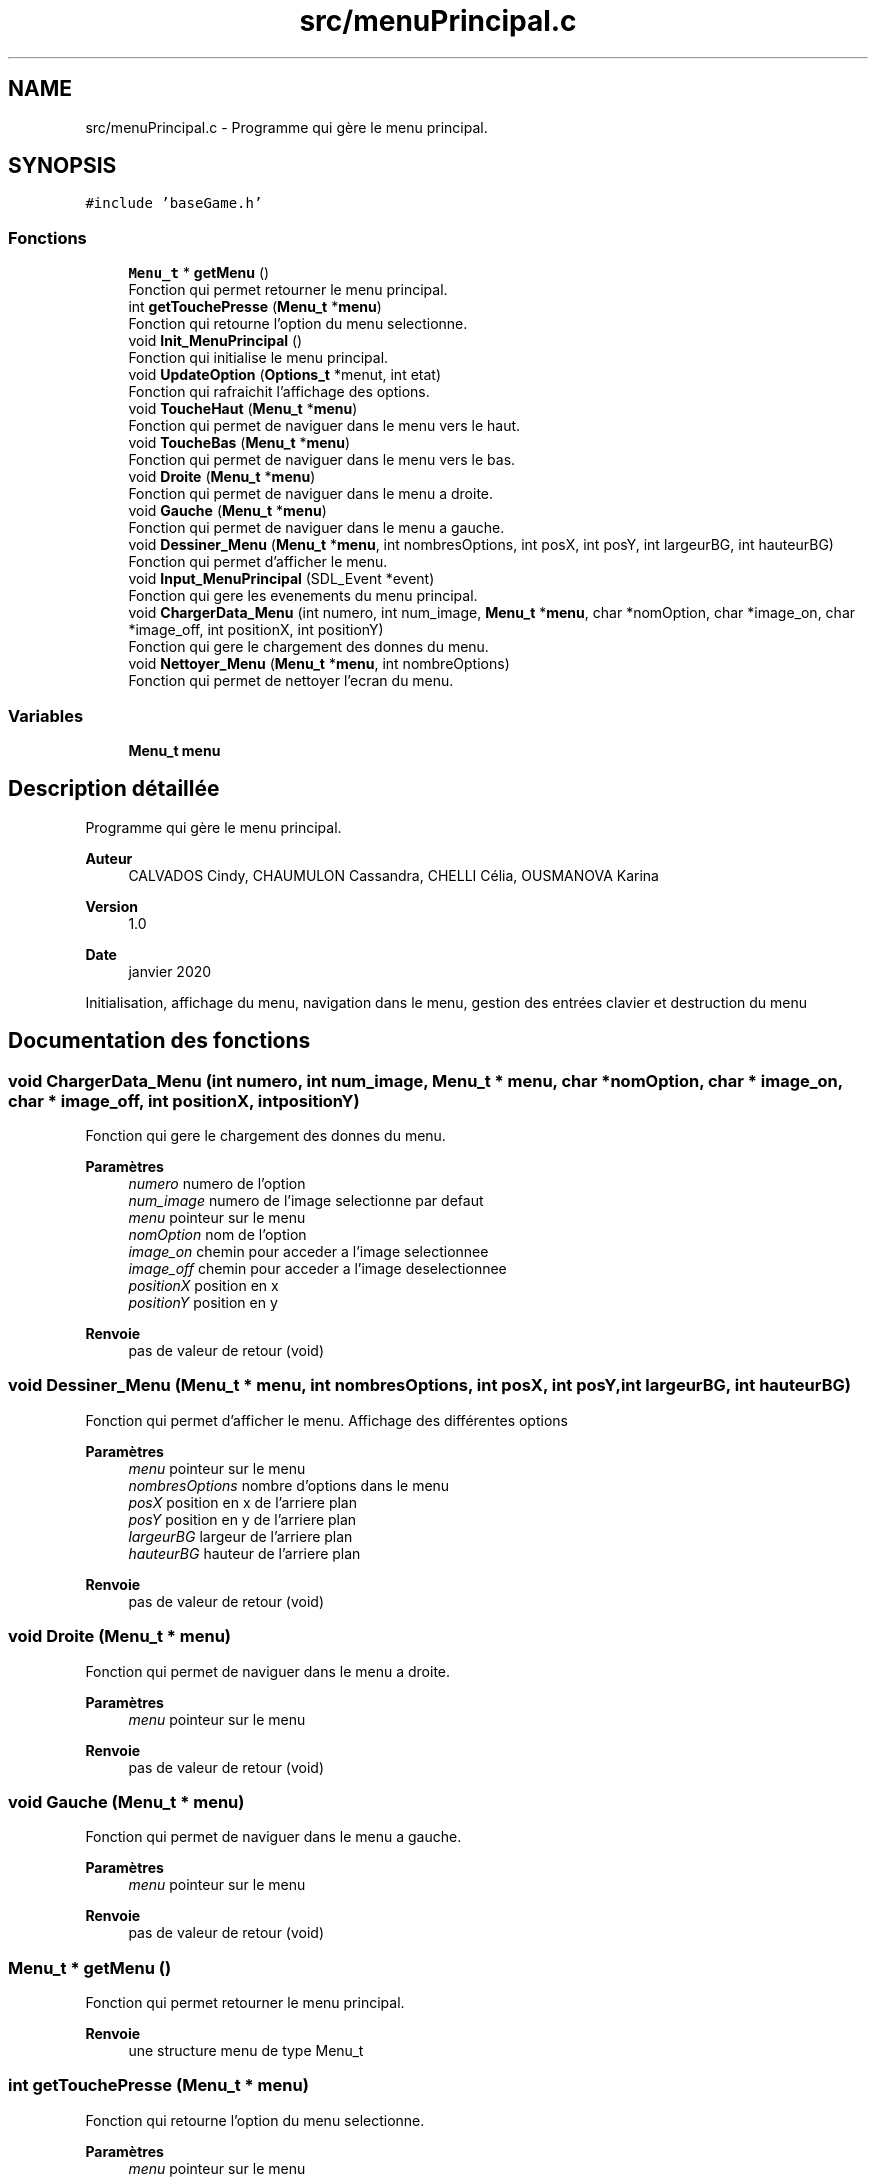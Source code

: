 .TH "src/menuPrincipal.c" 3 "Mercredi 25 Mars 2020" "Version 0.1" "Beauty Savior" \" -*- nroff -*-
.ad l
.nh
.SH NAME
src/menuPrincipal.c \- Programme qui gère le menu principal\&.  

.SH SYNOPSIS
.br
.PP
\fC#include 'baseGame\&.h'\fP
.br

.SS "Fonctions"

.in +1c
.ti -1c
.RI "\fBMenu_t\fP * \fBgetMenu\fP ()"
.br
.RI "Fonction qui permet retourner le menu principal\&. "
.ti -1c
.RI "int \fBgetTouchePresse\fP (\fBMenu_t\fP *\fBmenu\fP)"
.br
.RI "Fonction qui retourne l'option du menu selectionne\&. "
.ti -1c
.RI "void \fBInit_MenuPrincipal\fP ()"
.br
.RI "Fonction qui initialise le menu principal\&. "
.ti -1c
.RI "void \fBUpdateOption\fP (\fBOptions_t\fP *menut, int etat)"
.br
.RI "Fonction qui rafraichit l'affichage des options\&. "
.ti -1c
.RI "void \fBToucheHaut\fP (\fBMenu_t\fP *\fBmenu\fP)"
.br
.RI "Fonction qui permet de naviguer dans le menu vers le haut\&. "
.ti -1c
.RI "void \fBToucheBas\fP (\fBMenu_t\fP *\fBmenu\fP)"
.br
.RI "Fonction qui permet de naviguer dans le menu vers le bas\&. "
.ti -1c
.RI "void \fBDroite\fP (\fBMenu_t\fP *\fBmenu\fP)"
.br
.RI "Fonction qui permet de naviguer dans le menu a droite\&. "
.ti -1c
.RI "void \fBGauche\fP (\fBMenu_t\fP *\fBmenu\fP)"
.br
.RI "Fonction qui permet de naviguer dans le menu a gauche\&. "
.ti -1c
.RI "void \fBDessiner_Menu\fP (\fBMenu_t\fP *\fBmenu\fP, int nombresOptions, int posX, int posY, int largeurBG, int hauteurBG)"
.br
.RI "Fonction qui permet d'afficher le menu\&. "
.ti -1c
.RI "void \fBInput_MenuPrincipal\fP (SDL_Event *event)"
.br
.RI "Fonction qui gere les evenements du menu principal\&. "
.ti -1c
.RI "void \fBChargerData_Menu\fP (int numero, int num_image, \fBMenu_t\fP *\fBmenu\fP, char *nomOption, char *image_on, char *image_off, int positionX, int positionY)"
.br
.RI "Fonction qui gere le chargement des donnes du menu\&. "
.ti -1c
.RI "void \fBNettoyer_Menu\fP (\fBMenu_t\fP *\fBmenu\fP, int nombreOptions)"
.br
.RI "Fonction qui permet de nettoyer l'ecran du menu\&. "
.in -1c
.SS "Variables"

.in +1c
.ti -1c
.RI "\fBMenu_t\fP \fBmenu\fP"
.br
.in -1c
.SH "Description détaillée"
.PP 
Programme qui gère le menu principal\&. 


.PP
\fBAuteur\fP
.RS 4
CALVADOS Cindy, CHAUMULON Cassandra, CHELLI Célia, OUSMANOVA Karina 
.RE
.PP
\fBVersion\fP
.RS 4
1\&.0 
.RE
.PP
\fBDate\fP
.RS 4
janvier 2020
.RE
.PP
Initialisation, affichage du menu, navigation dans le menu, gestion des entrées clavier et destruction du menu 
.SH "Documentation des fonctions"
.PP 
.SS "void ChargerData_Menu (int numero, int num_image, \fBMenu_t\fP * menu, char * nomOption, char * image_on, char * image_off, int positionX, int positionY)"

.PP
Fonction qui gere le chargement des donnes du menu\&. 
.PP
\fBParamètres\fP
.RS 4
\fInumero\fP numero de l'option 
.br
\fInum_image\fP numero de l'image selectionne par defaut 
.br
\fImenu\fP pointeur sur le menu 
.br
\fInomOption\fP nom de l'option 
.br
\fIimage_on\fP chemin pour acceder a l'image selectionnee 
.br
\fIimage_off\fP chemin pour acceder a l'image deselectionnee 
.br
\fIpositionX\fP position en x 
.br
\fIpositionY\fP position en y 
.RE
.PP
\fBRenvoie\fP
.RS 4
pas de valeur de retour (void) 
.RE
.PP

.SS "void Dessiner_Menu (\fBMenu_t\fP * menu, int nombresOptions, int posX, int posY, int largeurBG, int hauteurBG)"

.PP
Fonction qui permet d'afficher le menu\&. Affichage des différentes options 
.PP
\fBParamètres\fP
.RS 4
\fImenu\fP pointeur sur le menu 
.br
\fInombresOptions\fP nombre d'options dans le menu 
.br
\fIposX\fP position en x de l'arriere plan 
.br
\fIposY\fP position en y de l'arriere plan 
.br
\fIlargeurBG\fP largeur de l'arriere plan 
.br
\fIhauteurBG\fP hauteur de l'arriere plan 
.RE
.PP
\fBRenvoie\fP
.RS 4
pas de valeur de retour (void) 
.RE
.PP

.SS "void Droite (\fBMenu_t\fP * menu)"

.PP
Fonction qui permet de naviguer dans le menu a droite\&. 
.PP
\fBParamètres\fP
.RS 4
\fImenu\fP pointeur sur le menu 
.RE
.PP
\fBRenvoie\fP
.RS 4
pas de valeur de retour (void) 
.RE
.PP

.SS "void Gauche (\fBMenu_t\fP * menu)"

.PP
Fonction qui permet de naviguer dans le menu a gauche\&. 
.PP
\fBParamètres\fP
.RS 4
\fImenu\fP pointeur sur le menu 
.RE
.PP
\fBRenvoie\fP
.RS 4
pas de valeur de retour (void) 
.RE
.PP

.SS "\fBMenu_t\fP * getMenu ()"

.PP
Fonction qui permet retourner le menu principal\&. 
.PP
\fBRenvoie\fP
.RS 4
une structure menu de type Menu_t 
.RE
.PP

.SS "int getTouchePresse (\fBMenu_t\fP * menu)"

.PP
Fonction qui retourne l'option du menu selectionne\&. 
.PP
\fBParamètres\fP
.RS 4
\fImenu\fP pointeur sur le menu 
.RE
.PP
\fBRenvoie\fP
.RS 4
un entier correspondant au numero de l'option selectionnee 
.RE
.PP

.SS "void Init_MenuPrincipal ()"

.PP
Fonction qui initialise le menu principal\&. 
.PP
\fBRenvoie\fP
.RS 4
pas de valeur de retour (void) 
.RE
.PP

.SS "void Input_MenuPrincipal (SDL_Event * event)"

.PP
Fonction qui gere les evenements du menu principal\&. Gestion des entrees clavier de l'utilisateur 
.PP
\fBParamètres\fP
.RS 4
\fIevent\fP evenement 
.RE
.PP
\fBRenvoie\fP
.RS 4
pas de valeur de retour (void) 
.RE
.PP

.SS "void Nettoyer_Menu (\fBMenu_t\fP * menu, int nombreOptions)"

.PP
Fonction qui permet de nettoyer l'ecran du menu\&. 
.PP
\fBParamètres\fP
.RS 4
\fImenu\fP pointeur sur le menu 
.br
\fInombreOptions\fP nombre d'options du menu 
.RE
.PP
\fBRenvoie\fP
.RS 4
pas de valeur de retour (void) 
.RE
.PP

.SS "void ToucheBas (\fBMenu_t\fP * menu)"

.PP
Fonction qui permet de naviguer dans le menu vers le bas\&. 
.PP
\fBParamètres\fP
.RS 4
\fImenu\fP pointeur sur le menu 
.RE
.PP
\fBRenvoie\fP
.RS 4
pas de valeur de retour (void) 
.RE
.PP

.SS "void ToucheHaut (\fBMenu_t\fP * menu)"

.PP
Fonction qui permet de naviguer dans le menu vers le haut\&. 
.PP
\fBParamètres\fP
.RS 4
\fImenu\fP pointeur sur le menu 
.RE
.PP
\fBRenvoie\fP
.RS 4
pas de valeur de retour (void) 
.RE
.PP

.SS "void UpdateOption (\fBOptions_t\fP * menut, int etat)"

.PP
Fonction qui rafraichit l'affichage des options\&. 
.PP
\fBParamètres\fP
.RS 4
\fImenut\fP option a mettre a jour 
.br
\fIetat\fP etat : selectionne ou non 
.RE
.PP
\fBRenvoie\fP
.RS 4
pas de valeur de retour (void) 
.RE
.PP

.SH "Documentation des variables"
.PP 
.SS "\fBMenu_t\fP \fBmenu\fP"
Structure de type menu_t 
.SH "Auteur"
.PP 
Généré automatiquement par Doxygen pour Beauty Savior à partir du code source\&.
